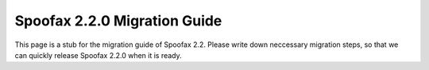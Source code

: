 .. _2.2.0-migration-guide:

=============================
Spoofax 2.2.0 Migration Guide
=============================

This page is a stub for the migration guide of Spoofax 2.2.
Please write down neccessary migration steps, so that we can quickly release Spoofax 2.2.0 when it is ready.

